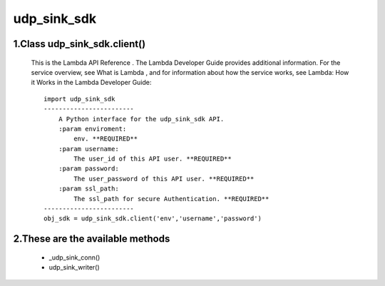 
udp_sink_sdk
=====================

1.Class udp_sink_sdk.client() 
---------------

    This is the Lambda API Reference . The Lambda Developer Guide provides additional information. For the service overview,
    see What is Lambda , and for   information about how the service works, see Lambda: How it Works in the Lambda Developer Guide::
    
            import udp_sink_sdk
            ------------------------
                A Python interface for the udp_sink_sdk API.
                :param enviroment:
                    env. **REQUIRED**
                :param username:
                    The user_id of this API user. **REQUIRED**
                :param password:
                    The user_password of this API user. **REQUIRED**
                :param ssl_path:
                    The ssl_path for secure Authentication. **REQUIRED**
            ------------------------
            obj_sdk = udp_sink_sdk.client('env','username','password')


2.These are the available methods
--------------------
     * _udp_sink_conn()
     * udp_sink_writer()

